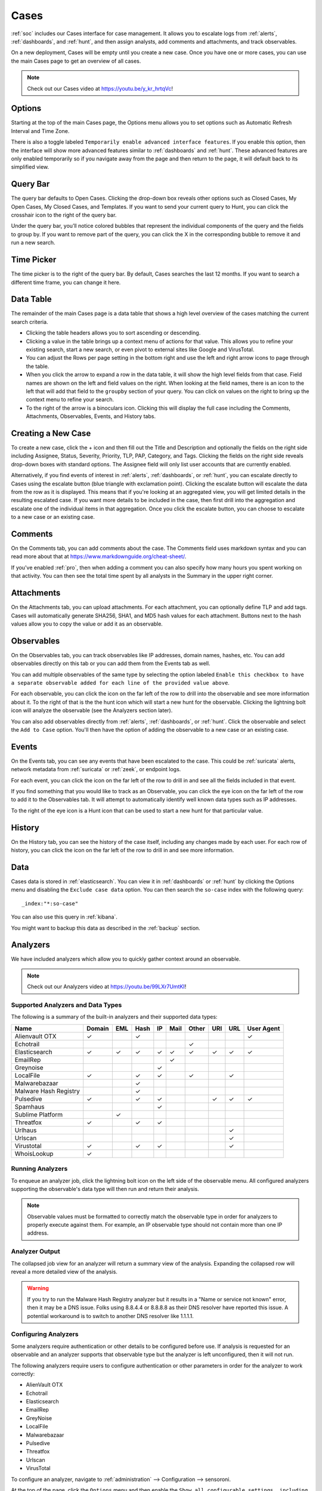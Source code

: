 .. _cases:

Cases
=====

:ref:`soc` includes our Cases interface for case management. It allows you to escalate logs from :ref:`alerts`, :ref:`dashboards`, and :ref:`hunt`, and then assign analysts, add comments and attachments, and track observables. 

On a new deployment, Cases will be empty until you create a new case. Once you have one or more cases, you can use the main Cases page to get an overview of all cases. 

.. image:: images/57_0_cases.png
  :target: _images/57_0_cases.png

.. note::

    Check out our Cases video at https://youtu.be/y_kr_hrtqVc!

Options
-------

.. image:: images/57_1_cases_options.png
  :target: _images/57_1_cases_options.png

Starting at the top of the main Cases page, the Options menu allows you to set options such as Automatic Refresh Interval and Time Zone.

There is also a toggle labeled ``Temporarily enable advanced interface features``. If you enable this option, then the interface will show more advanced features similar to :ref:`dashboards` and :ref:`hunt`. These advanced features are only enabled temporarily so if you navigate away from the page and then return to the page, it will default back to its simplified view.

Query Bar
---------

The query bar defaults to Open Cases. Clicking the drop-down box reveals other options such as Closed Cases, My Open Cases, My Closed Cases, and Templates. If you want to send your current query to Hunt, you can click the crosshair icon to the right of the query bar.

Under the query bar, you’ll notice colored bubbles that represent the individual components of the query and the fields to group by. If you want to remove part of the query, you can click the X in the corresponding bubble to remove it and run a new search.

Time Picker
-----------

The time picker is to the right of the query bar. By default, Cases searches the last 12 months. If you want to search a different time frame, you can change it here.

Data Table
----------

The remainder of the main Cases page is a data table that shows a high level overview of the cases matching the current search criteria.

- Clicking the table headers allows you to sort ascending or descending.

- Clicking a value in the table brings up a context menu of actions for that value. This allows you to refine your existing search, start a new search, or even pivot to external sites like Google and VirusTotal.

- You can adjust the Rows per page setting in the bottom right and use the left and right arrow icons to page through the table.

- When you click the arrow to expand a row in the data table, it will show the high level fields from that case. Field names are shown on the left and field values on the right. When looking at the field names, there is an icon to the left that will add that field to the ``groupby`` section of your query. You can click on values on the right to bring up the context menu to refine your search.

- To the right of the arrow is a binoculars icon. Clicking this will display the full case including the Comments, Attachments, Observables, Events, and History tabs.

Creating a New Case
-------------------

To create a new case, click the + icon and then fill out the Title and Description and optionally the fields on the right side including Assignee, Status, Severity, Priority, TLP, PAP, Category, and Tags. Clicking the fields on the right side reveals drop-down boxes with standard options. The Assignee field will only list user accounts that are currently enabled.

.. image:: images/57_2_cases_create.png
  :target: _images/57_2_cases_create.png

Alternatively, if you find events of interest in :ref:`alerts`, :ref:`dashboards`, or :ref:`hunt`, you can escalate directly to Cases using the escalate button (blue triangle with exclamation point). Clicking the escalate button will escalate the data from the row as it is displayed. This means that if you're looking at an aggregated view, you will get limited details in the resulting escalated case. If you want more details to be included in the case, then first drill into the aggregation and escalate one of the individual items in that aggregation. Once you click the escalate button, you can choose to escalate to a new case or an existing case. 
 
Comments
--------

On the Comments tab, you can add comments about the case. The Comments field uses markdown syntax and you can read more about that at https://www.markdownguide.org/cheat-sheet/.

If you've enabled :ref:`pro`, then when adding a comment you can also specify how many hours you spent working on that activity. You can then see the total time spent by all analysts in the Summary in the upper right corner.

Attachments
-----------

On the Attachments tab, you can upload attachments. For each attachment, you can optionally define TLP and add tags. Cases will automatically generate SHA256, SHA1, and MD5 hash values for each attachment. Buttons next to the hash values allow you to copy the value or add it as an observable.

Observables
-----------

On the Observables tab, you can track observables like IP addresses, domain names, hashes, etc. You can add observables directly on this tab or you can add them from the Events tab as well.

You can add multiple observables of the same type by selecting the option labeled ``Enable this checkbox to have a separate observable added for each line of the provided value above``.

For each observable, you can click the icon on the far left of the row to drill into the observable and see more information about it. To the right of that is the the hunt icon which will start a new hunt for the observable. Clicking the lightning bolt icon will analyze the observable (see the Analyzers section later).

You can also add observables directly from :ref:`alerts`, :ref:`dashboards`, or :ref:`hunt`. Click the observable and select the ``Add to Case`` option. You'll then have the option of adding the observable to a new case or an existing case.

Events
------

On the Events tab, you can see any events that have been escalated to the case. This could be :ref:`suricata` alerts, network metadata from :ref:`suricata` or :ref:`zeek`, or endpoint logs. 

For each event, you can click the icon on the far left of the row to drill in and see all the fields included in that event.

If you find something that you would like to track as an Observable, you can click the eye icon on the far left of the row to add it to the Observables tab. It will attempt to automatically identify well known data types such as IP addresses.

To the right of the eye icon is a Hunt icon that can be used to start a new hunt for that particular value.

History
-------

On the History tab, you can see the history of the case itself, including any changes made by each user. For each row of history, you can click the icon on the far left of the row to drill in and see more information.

Data
----

Cases data is stored in :ref:`elasticsearch`. You can view it in :ref:`dashboards` or :ref:`hunt` by clicking the Options menu and disabling the ``Exclude case data`` option. You can then search the ``so-case`` index with the following query:

::

	_index:"*:so-case"

You can also use this query in :ref:`kibana`.

You might want to backup this data as described in the :ref:`backup` section.

Analyzers
---------

We have included analyzers which allow you to quickly gather context around an observable.

.. note::

    Check out our Analyzers video at https://youtu.be/99LXr7UmtKI!

Supported Analyzers and Data Types
~~~~~~~~~~~~~~~~~~~~~~~~~~~~~~~~~~

The following is a summary of the built-in analyzers and their supported data types:

=======================       ======= === ==== == ==== ===== === === ==========
 Name                         Domain  EML Hash IP Mail Other URI URL User Agent
=======================       ======= === ==== == ==== ===== === === ==========
Alienvault OTX                   ✓         ✓                              ✓
Echotrail                                                ✓         
Elasticsearch                    ✓     ✓   ✓   ✓  ✓     ✓    ✓    ✓      ✓     
EmailRep                                           ✓               
Greynoise                                      ✓
LocalFile                        ✓         ✓   ✓         ✓        ✓
Malwarebazaar                              ✓                                   
Malware Hash Registry                      ✓
Pulsedive                        ✓         ✓   ✓              ✓   ✓      ✓
Spamhaus                                       ✓
Sublime Platform                        ✓        
Threatfox                        ✓         ✓   ✓
Urlhaus                                                          ✓
Urlscan                                                          ✓
Virustotal                       ✓         ✓   ✓                 ✓
WhoisLookup                      ✓        
=======================       ======= === ==== == ==== ===== === === ==========

Running Analyzers
~~~~~~~~~~~~~~~~~

To enqueue an analyzer job, click the lightning bolt icon on the left side of the observable menu. All configured analyzers supporting the observable's data type will then run and return their analysis.

.. note::
    Observable values must be formatted to correctly match the observable type in order for analyzers to properly execute against them. For example, an IP observable type should not contain more than one IP address.
    
Analyzer Output
~~~~~~~~~~~~~~~

The collapsed job view for an analyzer will return a summary view of the analysis. Expanding the collapsed row will reveal a more detailed view of the analysis.

.. warning::

    If you try to run the Malware Hash Registry analyzer but it results in a "Name or service not known" error, then it may be a DNS issue. Folks using 8.8.4.4 or 8.8.8.8 as their DNS resolver have reported this issue. A potential workaround is to switch to another DNS resolver like 1.1.1.1.

Configuring Analyzers
~~~~~~~~~~~~~~~~~~~~~

Some analyzers require authentication or other details to be configured before use. If analysis is requested for an observable and an analyzer supports that observable type but the analyzer is left unconfigured, then it will not run.

The following analyzers require users to configure authentication or other parameters in order for the analyzer to work correctly:

- AlienVault OTX
- Echotrail
- Elasticsearch
- EmailRep
- GreyNoise
- LocalFile
- Malwarebazaar
- Pulsedive
- Threatfox
- Urlscan
- VirusTotal

To configure an analyzer, navigate to :ref:`administration` --> Configuration --> sensoroni.

.. image:: images/config-item-sensoroni.png
  :target: _images/config-item-sensoroni.png
   
At the top of the page, click the ``Options`` menu and then enable the ``Show all configurable settings, including advanced settings.`` option. Then navigate to sensoroni --> analyzers.

Developing Analyzers
~~~~~~~~~~~~~~~~~~~~

If you'd like to develop a custom analyzer, take a look at the developer's guide at https://github.com/Security-Onion-Solutions/securityonion/tree/2.4/main/salt/sensoroni/files/analyzers.
